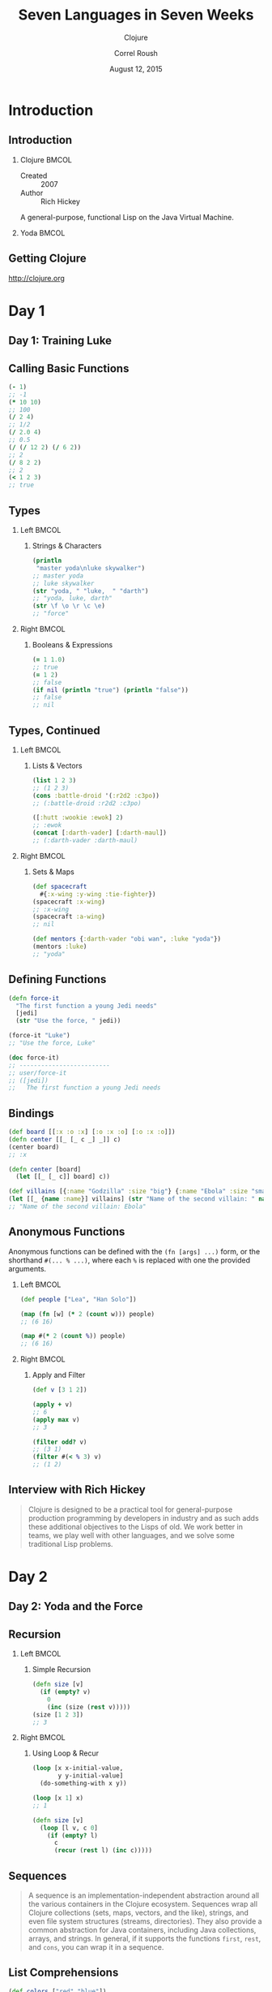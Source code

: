 #+TITLE: Seven Languages in Seven Weeks
#+SUBTITLE: Clojure
#+BEAMER_HEADER: \institute[INST]{Extreme Tech Seminar}
#+AUTHOR: Correl Roush
#+EMAIL: correl@gmail.com
#+DATE: August 12, 2015
#+OPTIONS: H:2 toc:nil ^:nil
#+STARTUP: beamer indent
#+COLUMNS: %45ITEM %10BEAMER_env(Env) %10BEAMER_act(Act) %4BEAMER_col(Col) %8BEAMER_opt(Opt)
#+PROPERTY: BEAMER_col_ALL 0.1 0.2 0.3 0.4 0.5 0.6 0.7 0.8 0.9 0.0 :ETC
#+LaTeX_CLASS: beamer
#+LaTeX_CLASS_OPTIONS: [presentation,aspectratio=169]
#+LaTeX_HEADER: \usemintedstyle{solarizeddark}

* Introduction
** Introduction
*** Clojure                                                           :BMCOL:
:PROPERTIES: 
:BEAMER_col: 0.6
:END:      
- Created :: 2007
- Author :: Rich Hickey
            
A general-purpose, functional Lisp on the Java Virtual Machine.
*** Yoda                                                              :BMCOL:
:PROPERTIES: 
:BEAMER_col: 0.4
:END:      
#+ATTR_LATEX: :width \textwidth
[[file:yoda.jpg]]
** Getting Clojure
[[http://clojure.org]]
* Day 1
** Day 1: Training Luke
** Calling Basic Functions
#+begin_src clojure
  (- 1)
  ;; -1
  (* 10 10)
  ;; 100
  (/ 2 4)
  ;; 1/2
  (/ 2.0 4)
  ;; 0.5
  (/ (/ 12 2) (/ 6 2))
  ;; 2
  (/ 8 2 2)
  ;; 2
  (< 1 2 3)
  ;; true
#+end_src
** Types
*** Left                                                              :BMCOL:
:PROPERTIES:
:BEAMER_col: 0.5
:END:
**** Strings & Characters
#+begin_src clojure
  (println
   "master yoda\nluke skywalker")
  ;; master yoda
  ;; luke skywalker
  (str "yoda, " "luke,  " "darth")
  ;; "yoda, luke, darth"
  (str \f \o \r \c \e)
  ;; "force"
#+end_src
*** Right                                                             :BMCOL:
:PROPERTIES:
:BEAMER_col: 0.5
:END:
**** Booleans & Expressions
#+begin_src clojure
  (= 1 1.0)
  ;; true
  (= 1 2)
  ;; false
  (if nil (println "true") (println "false"))
  ;; false
  ;; nil
#+end_src
** Types, Continued
*** Left                                                              :BMCOL:
:PROPERTIES:
:BEAMER_col: 0.5
:END:
**** Lists & Vectors
#+begin_src clojure
  (list 1 2 3)
  ;; (1 2 3)
  (cons :battle-droid '(:r2d2 :c3po))
  ;; (:battle-droid :r2d2 :c3po)

  ([:hutt :wookie :ewok] 2)
  ;; :ewok
  (concat [:darth-vader] [:darth-maul])
  ;; (:darth-vader :darth-maul)
#+end_src
*** Right                                                             :BMCOL:
:PROPERTIES:
:BEAMER_col: 0.5
:END:
**** Sets & Maps
#+begin_src clojure
  (def spacecraft
    #{:x-wing :y-wing :tie-fighter})
  (spacecraft :x-wing)
  ;; :x-wing
  (spacecraft :a-wing)
  ;; nil

  (def mentors {:darth-vader "obi wan", :luke "yoda"})
  (mentors :luke)
  ;; "yoda"
#+end_src
** Defining Functions
#+begin_src clojure :results output
  (defn force-it
    "The first function a young Jedi needs"
    [jedi]
    (str "Use the force, " jedi))

  (force-it "Luke")
  ;; "Use the force, Luke"

  (doc force-it)
  ;; -------------------------
  ;; user/force-it
  ;; ([jedi])
  ;;   The first function a young Jedi needs
#+end_src
** Bindings
#+begin_src clojure
  (def board [[:x :o :x] [:o :x :o] [:o :x :o]])
  (defn center [[_ [_ c _] _]] c)
  (center board)
  ;; :x

  (defn center [board]
    (let [[_ [_ c]] board] c))

  (def villains [{:name "Godzilla" :size "big"} {:name "Ebola" :size "small"}])
  (let [[_ {name :name}] villains] (str "Name of the second villain: " name))
  ;; "Name of the second villain: Ebola"​
#+end_src
** Anonymous Functions
Anonymous functions can be defined with the =(fn [args] ...)= form, or
the shorthand =#(... % ...)=, where each =%= is replaced with one the
provided arguments.
*** Left                                                            :BMCOL:
:PROPERTIES:
:BEAMER_col: 0.5
:END:
#+begin_src clojure
  (def people ["Lea", "Han Solo"])

  (map (fn [w] (* 2 (count w))) people)
  ;; (6 16)

  (map #(* 2 (count %)) people)
  ;; (6 16)
#+end_src
*** Right                                                           :BMCOL:
:PROPERTIES:
:BEAMER_col: 0.5
:END:
**** Apply and Filter
#+begin_src clojure
  (def v [3 1 2])

  (apply + v)
  ;; 6
  (apply max v)
  ;; 3

  (filter odd? v)
  ;; (3 1)
  (filter #(< % 3) v)
  ;; (1 2)
#+end_src
** Interview with Rich Hickey
#+BEGIN_QUOTE
Clojure is designed to be a practical tool for general-purpose
production programming by developers in industry and as such adds
these additional objectives to the Lisps of old. We work better in
teams, we play well with other languages, and we solve some
traditional Lisp problems.
#+END_QUOTE
* Day 2
** Day 2: Yoda and the Force
** Recursion
*** Left                                                            :BMCOL:
:PROPERTIES:
:BEAMER_col: 0.5
:END:
**** Simple Recursion
#+begin_src clojure
  (defn size [v]
    (if (empty? v)
      0
      (inc (size (rest v)))))
  (size [1 2 3])
  ;; 3
#+end_src
*** Right                                                           :BMCOL:
:PROPERTIES:
:BEAMER_col: 0.5
:END:
**** Using Loop & Recur
#+begin_src clojure
  (loop [x x-initial-value,
         y y-initial-value]
    (do-something-with x y))

  (loop [x 1] x)
  ;; 1

  (defn size [v]
    (loop [l v, c 0]
      (if (empty? l)
        c
        (recur (rest l) (inc c)))))
#+end_src
** Sequences
#+BEGIN_QUOTE
A sequence is an implementation-independent abstraction around all the
various containers in the Clojure ecosystem. Sequences wrap all
Clojure collections (sets, maps, vectors, and the like), strings, and
even file system structures (streams, directories). They also provide
a common abstraction for Java containers, including Java collections,
arrays, and strings. In general, if it supports the functions =first=,
=rest=, and =cons=, you can wrap it in a sequence.
#+END_QUOTE
** List Comprehensions
#+begin_src clojure
  (def colors ["red" "blue"])
  (def toys ["block" "car"])

  (for [x colors] (str "I like " x))
  ;; ("I like red" "I like blue")

  (for [x colors, y toys] (str "I like " x " " y "s"))
  ;; ("I like red blocks" "I like red cars"
  ;;  "I like blue blocks" "I like blue cars")

  (defn small-word? [w] (< (count w) 4))
  (for [x colors, y toys, :when (small-word? y)]
    (str "I like " x " " y "s"))
  ;; ("I like red cars" "I like blue cars")
#+end_src
** Lazy Evaluation
#+BEGIN_QUOTE
Clojure's sequence library computes values only when they are actually
consumed.
#+END_QUOTE
** Finite Sequences with range
#+begin_src clojure
(range 1 10)
;; (1 2 3 4 5 6 7 8 9)
(range 1 10 3)
;; (1 4 7)
(range 10)
;; (0 1 2 3 4 5 6 7 8 9)
#+end_src
** Infinite Sequences and take
#+begin_src clojure
(take 3 (repeat "Use the Force, Luke"))
;; ("Use the Force, Luke" "Use the Force, Luke" "Use the Force, Luke")
(take 5 (cycle [:lather :rinse :repeat]))
;; (:lather :rinse :repeat :lather :rinse)

(->> [:lather :rinse :repeat] (cycle) (drop 2) (take 5))
;; (:repeat :lather :rinse :repeat :lather)

(defn factorial [n] (apply * (take n (iterate inc 1))))
(factorial 5)
;; 120
#+end_src
** defrecord and protocols
- Protocols :: define a contract, similar to a Java interface. Types
               of a protocol will support a specific set of functions,
               fields, and arguments.
- Records :: define an type, similar to a Java class, that can
             implement a protocol.
** Protocol example
#+begin_src clojure
  (defprotocol Compass
    (direction [c])
    (left [c])
    (right [c]))

  (def directions [:north :east :south :west])

  (defn turn
    [base amount]
    (rem (+ base amount) (count directions)))

  (defrecord SimpleCompass [bearing]
    Compass
    (direction [_] (directions bearing))
    (left [_] (SimpleCompass. (turn bearing 3)))
    (right [_] (SimpleCompass. (turn bearing 1)))
    Object
    (toString [this] (str "[" (direction this) "]")))
#+end_src
** Macros
*** Defining =unless= as a function
#+begin_src clojure
  (defn unless [test body]
    (if (not test) body))

  (unless true (println "Danger, danger Will Robinson"))
  ;; Danger, danger Will Robinson
  ;; nil
#+end_src
*** Defining =unless= as a macro
#+begin_src clojure
  (defmacro unless [test body]
    (list 'if (list 'not test) 'body))

  (macroexpand '(unless condition body))
  ;; (if (not condition) body)

  (unless true (println "No more danger, Will."))
  ;; nil
#+end_src
* Day 3
** Day 3: An Eye for Evil
** Locks & Transactions
#+BEGIN_QUOTE 
Modern databases use at least two types of concurrency control:

- Locks :: prevent two competing transactions from accessing the same
           row at the same time.

- Versioning ::  uses multiple versions to allow each transaction to
                 have a private copy of its data. If any transaction
                 interferes with another, the database engine simply
                 reruns that transaction.
#+END_QUOTE
** Locking vs. STM
- Languages like Java use locking to protect the resources of one
  thread from competing threads that might corrupt them. Locking
  basically puts the burden of concurrency control on the programmer.
  We are rapidly learning that this burden is too much to bear.

- Languages like Clojure use software transactional memory (STM). This
  strategy uses multiple versions to maintain consistency and
  integrity.
** References
1. A *ref* (reference) is a wrapped piece of data.
2. All access must conform to specified rules to support STM.
3. You cannot change a reference outside of a transaction.
** Working with References
#+begin_src clojure
  (def movie (ref "Star Wars"))

  (deref movie)
  ;; "Star Wars"
  @movie
  ;; "Star Wars"

  (alter movie str ": The Empire Strikes Back")
  ;; java.lang.IllegalStateException: No transaction running (NO_SOURCE_FILE:0)

  (dosync (alter movie str ": The Empire Strikes Back"))
  ;; "Star Wars: The Empire Strikes Back"

  (dosync (ref-set movie "Star Wars: The Revenge of the Sith"))
  ;; "Star Wars: The Revenge of the Sith"

  @movie
  ;; "Star Wars: The Revenge of the Sith"
#+end_src

** Atoms
1. An *atom* is a wrapped piece of data.
2. Allows change outside the context of a transaction.
3. Useful to provide thread-safety for a *single reference*.

** Working with Atoms
#+begin_src clojure
  (def danger (atom "Split at your own risk."))

  @danger
  ;; "Split at your own risk."

  (reset! danger "Split with impunity")
  ;; "Split with impunity"

  @danger
  ;; "Split with impunity"

  (def top-sellers (atom []))
  (swap! top-sellers conj {:title "Seven Languages", :author "Tate"})
  ;; [{:title "Seven Languages", :author "Tate"}]
  (swap! top-sellers conj {:title "Programming Clojure", :author "Halloway"})
  ;; [{:title "Seven Languages", :author "Tate"}
  ;;  {:title "Programming Clojure", :author "Halloway"}]
#+end_src

** Building an Atom Cache
#+begin_src clojure
  (ns solutions.atom-cache
    (:refer-clojure :exclude [get]))

  (defn create
    []
    (atom {}))

  (defn get
    [cache key]
    (@cache key))

  (defn put
    ([cache value-map]
       (swap! cache merge value-map))
    ([cache key value]
       (swap! cache assoc key value)))
  (def ac (create))
  (put ac :quote "I'm your father, Luke.")
  (println (str "Cached item: " (get ac :quote)))
#+end_src

** Agents
1. Like an *atom*, an *agent* is a wrapped piece of data.
2. Like a *future*, the state of a dereferenced agent will block until
   a value is available.
3. Users can mutate the data *asynchronously* using functions, and the
   updates will occur in another thread.
4. Only one function can mutate the state of an agent at a time.

** Working with Agents

*** Left                                                            :BMCOL:
:PROPERTIES:
:BEAMER_col: 0.3
:END:
#+begin_src clojure
  (def tribbles (agent 1))

  (defn twice [x] (* 2 x))
  (send tribbles twice)
  @tribbles
  ;; 2

  (defn slow-twice [x]
    (do
      (Thread/sleep 5000)
      (* 2 x)))
  (send tribbles slow-twice)
  @tribbles
  ;; 2

  ;; -*- 5 seconds later -*-
  @tribbles
  ;; 4
#+end_src

*** Right                                                           :BMCOL:
:PROPERTIES:
:BEAMER_col: 0.7
:END:
- You will get *a* value of =tribbles=. You may not get the latest
  changes from your own thread.
- If you want to be sure to get the latest value *with respect to your
  own thread*, you can call =(await tribbles)= or =(await-for timeout
  tribbles)=.

Clojure’s tools involve working with a snapshot whose value is
instantaneous and potentially out-of-date immediately. That’s exactly
how versioning databases work for fast concurrency control.

** Futures
A future is a concurrency construct that allows an asynchronous return
before computation is complete.

Creating a future returns a reference immediately, starting the
computation in another thread. Dereferencing the reference blocks
until the computation completes.

#+begin_src clojure
  (def finer-things (future (Thread/sleep 5000) "take time"))

  @finer-things
  ;; -*- After 5 seconds -*-
  ;; "take time"
#+end_src

** Other Features

1. Metadata
2. Java Integration
3. Multimethods
4. Thread State

* Wrapping Up

** Wrapping Up
#+BEGIN_QUOTE
Clojure combines the power of a Lisp dialect with the convenience of
the JVM. From the JVM, Clojure benefits from the existing community,
deployment platform, and code libraries. As a Lisp dialect, Clojure
comes with the corresponding strengths and limitations.
#+END_QUOTE
** Wrapping Up: Strengths
1. A Good Lisp
2. Concurrency
3. Java Integration
4. Lazy Evaluation
5. Data as Code
** Wrapping Up: Weaknesses
1. Prefix Notation
2. Readability
3. Learning Curve
4. Limited Lisp
5. Accessibility
** Final Thoughts
#+BEGIN_QUOTE
Most of Clojure’s strengths and weaknesses are related to the power
and flexibility.

If you need an extreme programming model and are willing to pay the
price of learning the language, Clojure is a great fit. I think this
is a great language for disciplined, educated teams looking for
leverage. You can build better software faster with Clojure.
#+END_QUOTE
